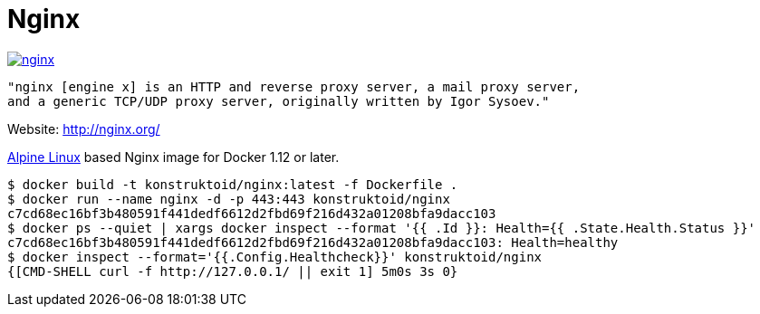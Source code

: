 = Nginx

image::https://images.microbadger.com/badges/image/konstruktoid/nginx.svg[link="http://microbadger.com/images/konstruktoid/nginx"]

[source]
----
"nginx [engine x] is an HTTP and reverse proxy server, a mail proxy server,
and a generic TCP/UDP proxy server, originally written by Igor Sysoev."
----

Website: http://nginx.org/

http://alpinelinux.org/[Alpine Linux] based Nginx image for Docker 1.12 or later.

[source]
----
$ docker build -t konstruktoid/nginx:latest -f Dockerfile .
$ docker run --name nginx -d -p 443:443 konstruktoid/nginx
c7cd68ec16bf3b480591f441dedf6612d2fbd69f216d432a01208bfa9dacc103
$ docker ps --quiet | xargs docker inspect --format '{{ .Id }}: Health={{ .State.Health.Status }}' 
c7cd68ec16bf3b480591f441dedf6612d2fbd69f216d432a01208bfa9dacc103: Health=healthy
$ docker inspect --format='{{.Config.Healthcheck}}' konstruktoid/nginx
{[CMD-SHELL curl -f http://127.0.0.1/ || exit 1] 5m0s 3s 0}
----
